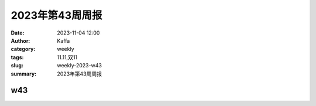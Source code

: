 2023年第43周周报
##############################

:date: 2023-11-04 12:00
:author: Kaffa
:category: weekly
:tags: 11.11,双11
:slug: weekly-2023-w43
:summary: 2023年第43周周报


w43
==========

